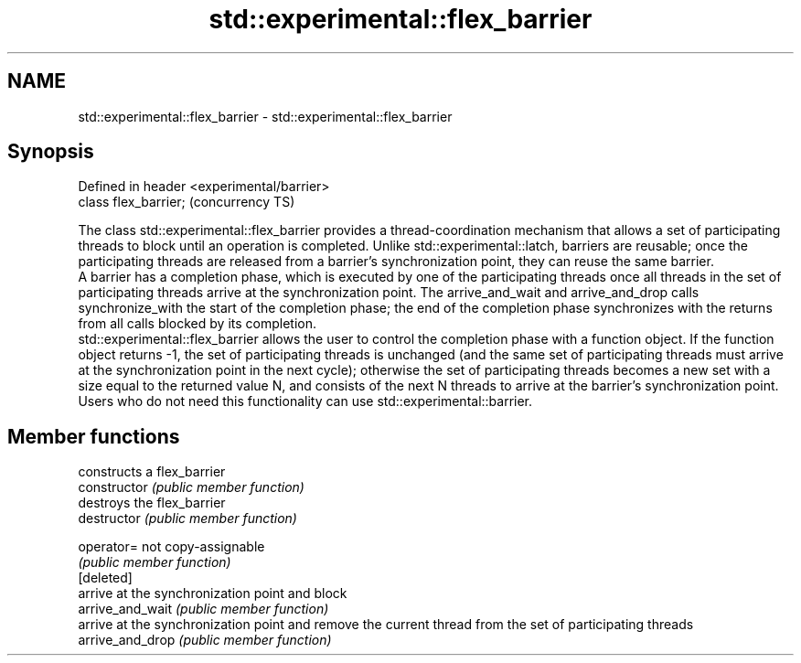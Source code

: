 .TH std::experimental::flex_barrier 3 "2020.03.24" "http://cppreference.com" "C++ Standard Libary"
.SH NAME
std::experimental::flex_barrier \- std::experimental::flex_barrier

.SH Synopsis

  Defined in header <experimental/barrier>
  class flex_barrier;                       (concurrency TS)

  The class std::experimental::flex_barrier provides a thread-coordination mechanism that allows a set of participating threads to block until an operation is completed. Unlike std::experimental::latch, barriers are reusable; once the participating threads are released from a barrier's synchronization point, they can reuse the same barrier.
  A barrier has a completion phase, which is executed by one of the participating threads once all threads in the set of participating threads arrive at the synchronization point. The arrive_and_wait and arrive_and_drop calls synchronize_with the start of the completion phase; the end of the completion phase synchronizes with the returns from all calls blocked by its completion.
  std::experimental::flex_barrier allows the user to control the completion phase with a function object. If the function object returns -1, the set of participating threads is unchanged (and the same set of participating threads must arrive at the synchronization point in the next cycle); otherwise the set of participating threads becomes a new set with a size equal to the returned value N, and consists of the next N threads to arrive at the barrier's synchronization point.
  Users who do not need this functionality can use std::experimental::barrier.

.SH Member functions


                  constructs a flex_barrier
  constructor     \fI(public member function)\fP
                  destroys the flex_barrier
  destructor      \fI(public member function)\fP

  operator=       not copy-assignable
                  \fI(public member function)\fP
  [deleted]
                  arrive at the synchronization point and block
  arrive_and_wait \fI(public member function)\fP
                  arrive at the synchronization point and remove the current thread from the set of participating threads
  arrive_and_drop \fI(public member function)\fP




